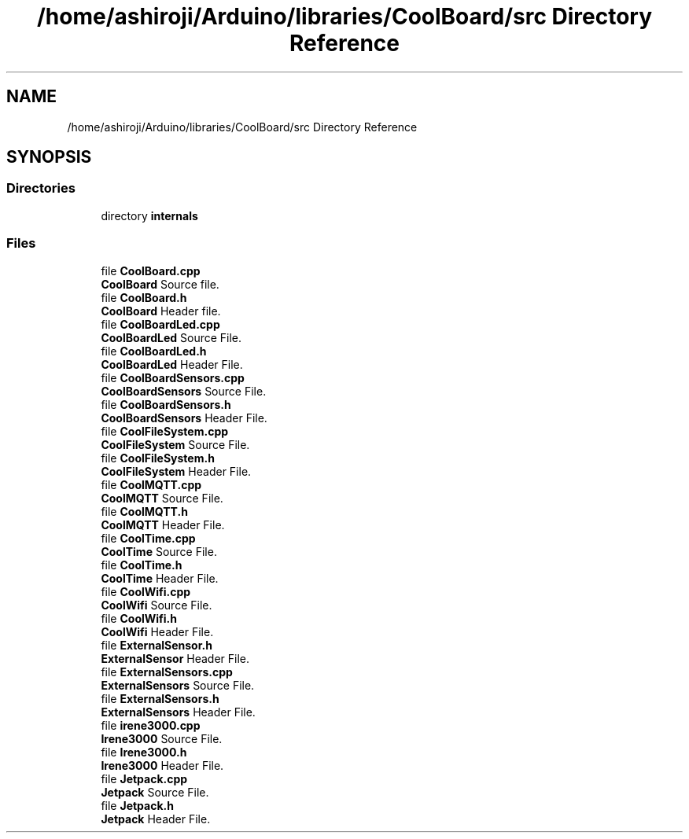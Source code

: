 .TH "/home/ashiroji/Arduino/libraries/CoolBoard/src Directory Reference" 3 "Thu Aug 17 2017" "CoolBoardAPI" \" -*- nroff -*-
.ad l
.nh
.SH NAME
/home/ashiroji/Arduino/libraries/CoolBoard/src Directory Reference
.SH SYNOPSIS
.br
.PP
.SS "Directories"

.in +1c
.ti -1c
.RI "directory \fBinternals\fP"
.br
.in -1c
.SS "Files"

.in +1c
.ti -1c
.RI "file \fBCoolBoard\&.cpp\fP"
.br
.RI "\fBCoolBoard\fP Source file\&. "
.ti -1c
.RI "file \fBCoolBoard\&.h\fP"
.br
.RI "\fBCoolBoard\fP Header file\&. "
.ti -1c
.RI "file \fBCoolBoardLed\&.cpp\fP"
.br
.RI "\fBCoolBoardLed\fP Source File\&. "
.ti -1c
.RI "file \fBCoolBoardLed\&.h\fP"
.br
.RI "\fBCoolBoardLed\fP Header File\&. "
.ti -1c
.RI "file \fBCoolBoardSensors\&.cpp\fP"
.br
.RI "\fBCoolBoardSensors\fP Source File\&. "
.ti -1c
.RI "file \fBCoolBoardSensors\&.h\fP"
.br
.RI "\fBCoolBoardSensors\fP Header File\&. "
.ti -1c
.RI "file \fBCoolFileSystem\&.cpp\fP"
.br
.RI "\fBCoolFileSystem\fP Source File\&. "
.ti -1c
.RI "file \fBCoolFileSystem\&.h\fP"
.br
.RI "\fBCoolFileSystem\fP Header File\&. "
.ti -1c
.RI "file \fBCoolMQTT\&.cpp\fP"
.br
.RI "\fBCoolMQTT\fP Source File\&. "
.ti -1c
.RI "file \fBCoolMQTT\&.h\fP"
.br
.RI "\fBCoolMQTT\fP Header File\&. "
.ti -1c
.RI "file \fBCoolTime\&.cpp\fP"
.br
.RI "\fBCoolTime\fP Source File\&. "
.ti -1c
.RI "file \fBCoolTime\&.h\fP"
.br
.RI "\fBCoolTime\fP Header File\&. "
.ti -1c
.RI "file \fBCoolWifi\&.cpp\fP"
.br
.RI "\fBCoolWifi\fP Source File\&. "
.ti -1c
.RI "file \fBCoolWifi\&.h\fP"
.br
.RI "\fBCoolWifi\fP Header File\&. "
.ti -1c
.RI "file \fBExternalSensor\&.h\fP"
.br
.RI "\fBExternalSensor\fP Header File\&. "
.ti -1c
.RI "file \fBExternalSensors\&.cpp\fP"
.br
.RI "\fBExternalSensors\fP Source File\&. "
.ti -1c
.RI "file \fBExternalSensors\&.h\fP"
.br
.RI "\fBExternalSensors\fP Header File\&. "
.ti -1c
.RI "file \fBirene3000\&.cpp\fP"
.br
.RI "\fBIrene3000\fP Source File\&. "
.ti -1c
.RI "file \fBIrene3000\&.h\fP"
.br
.RI "\fBIrene3000\fP Header File\&. "
.ti -1c
.RI "file \fBJetpack\&.cpp\fP"
.br
.RI "\fBJetpack\fP Source File\&. "
.ti -1c
.RI "file \fBJetpack\&.h\fP"
.br
.RI "\fBJetpack\fP Header File\&. "
.in -1c
